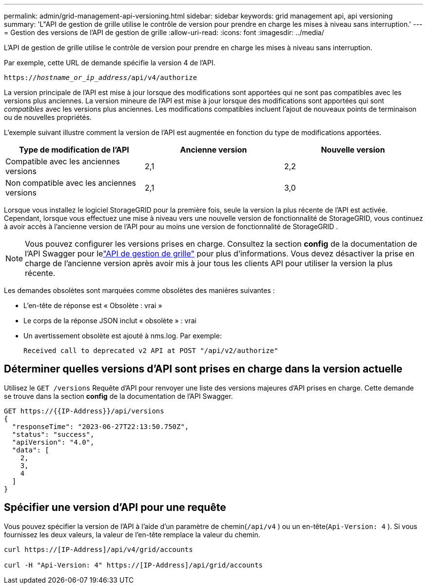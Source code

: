 ---
permalink: admin/grid-management-api-versioning.html 
sidebar: sidebar 
keywords: grid management api, api versioning 
summary: 'L"API de gestion de grille utilise le contrôle de version pour prendre en charge les mises à niveau sans interruption.' 
---
= Gestion des versions de l'API de gestion de grille
:allow-uri-read: 
:icons: font
:imagesdir: ../media/


[role="lead"]
L'API de gestion de grille utilise le contrôle de version pour prendre en charge les mises à niveau sans interruption.

Par exemple, cette URL de demande spécifie la version 4 de l'API.

`https://_hostname_or_ip_address_/api/v4/authorize`

La version principale de l'API est mise à jour lorsque des modifications sont apportées qui ne sont pas compatibles avec les versions plus anciennes.  La version mineure de l'API est mise à jour lorsque des modifications sont apportées qui sont _compatibles_ avec les versions plus anciennes.  Les modifications compatibles incluent l’ajout de nouveaux points de terminaison ou de nouvelles propriétés.

L'exemple suivant illustre comment la version de l'API est augmentée en fonction du type de modifications apportées.

[cols="1a,1a,1a"]
|===
| Type de modification de l'API | Ancienne version | Nouvelle version 


 a| 
Compatible avec les anciennes versions
 a| 
2,1
 a| 
2,2



 a| 
Non compatible avec les anciennes versions
 a| 
2,1
 a| 
3,0



 a| 
3,0
 a| 
4,0

|===
Lorsque vous installez le logiciel StorageGRID pour la première fois, seule la version la plus récente de l'API est activée.  Cependant, lorsque vous effectuez une mise à niveau vers une nouvelle version de fonctionnalité de StorageGRID, vous continuez à avoir accès à l'ancienne version de l'API pour au moins une version de fonctionnalité de StorageGRID .


NOTE: Vous pouvez configurer les versions prises en charge.  Consultez la section *config* de la documentation de l'API Swagger pour lelink:../admin/using-grid-management-api.html["API de gestion de grille"] pour plus d'informations.  Vous devez désactiver la prise en charge de l'ancienne version après avoir mis à jour tous les clients API pour utiliser la version la plus récente.

Les demandes obsolètes sont marquées comme obsolètes des manières suivantes :

* L'en-tête de réponse est « Obsolète : vrai »
* Le corps de la réponse JSON inclut « obsolète » : vrai
* Un avertissement obsolète est ajouté à nms.log. Par exemple:
+
[listing]
----
Received call to deprecated v2 API at POST "/api/v2/authorize"
----




== Déterminer quelles versions d'API sont prises en charge dans la version actuelle

Utilisez le `GET /versions` Requête d'API pour renvoyer une liste des versions majeures d'API prises en charge.  Cette demande se trouve dans la section *config* de la documentation de l'API Swagger.

[listing]
----
GET https://{{IP-Address}}/api/versions
{
  "responseTime": "2023-06-27T22:13:50.750Z",
  "status": "success",
  "apiVersion": "4.0",
  "data": [
    2,
    3,
    4
  ]
}
----


== Spécifier une version d'API pour une requête

Vous pouvez spécifier la version de l'API à l'aide d'un paramètre de chemin(`/api/v4` ) ou un en-tête(`Api-Version: 4` ).  Si vous fournissez les deux valeurs, la valeur de l'en-tête remplace la valeur du chemin.

[listing]
----
curl https://[IP-Address]/api/v4/grid/accounts

curl -H "Api-Version: 4" https://[IP-Address]/api/grid/accounts
----